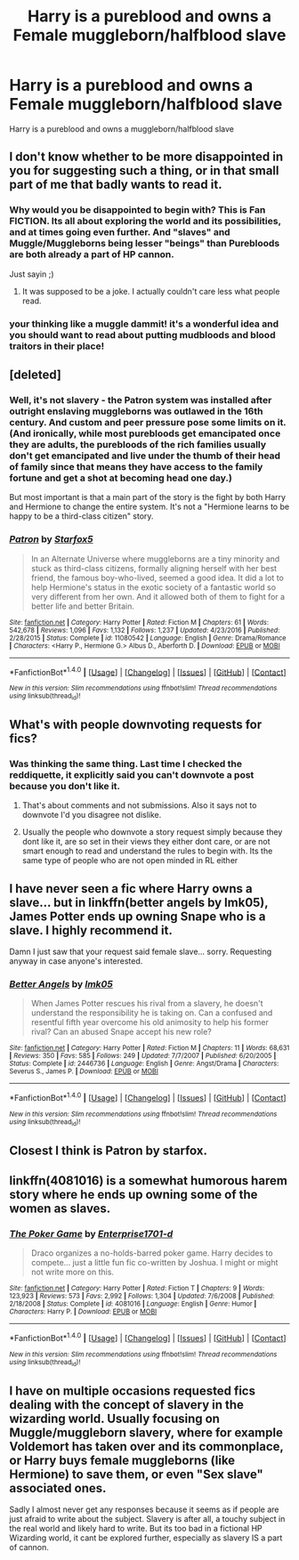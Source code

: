 #+TITLE: Harry is a pureblood and owns a Female muggleborn/halfblood slave

* Harry is a pureblood and owns a Female muggleborn/halfblood slave
:PROPERTIES:
:Score: 18
:DateUnix: 1493825972.0
:DateShort: 2017-May-03
:FlairText: Request
:END:
Harry is a pureblood and owns a muggleborn/halfblood slave


** I don't know whether to be more disappointed in you for suggesting such a thing, or in that small part of me that badly wants to read it.
:PROPERTIES:
:Author: 777MAR777
:Score: 30
:DateUnix: 1493829794.0
:DateShort: 2017-May-03
:END:

*** Why would you be disappointed to begin with? This is Fan FICTION. Its all about exploring the world and its possibilities, and at times going even further. And "slaves" and Muggle/Muggleborns being lesser "beings" than Purebloods are both already a part of HP cannon.

Just sayin ;)
:PROPERTIES:
:Author: Noexit007
:Score: 3
:DateUnix: 1493923613.0
:DateShort: 2017-May-04
:END:

**** It was supposed to be a joke. I actually couldn't care less what people read.
:PROPERTIES:
:Author: 777MAR777
:Score: 1
:DateUnix: 1493930807.0
:DateShort: 2017-May-05
:END:


*** your thinking like a muggle dammit! it's a wonderful idea and you should want to read about putting mudbloods and blood traitors in their place!
:PROPERTIES:
:Author: ksense2016
:Score: 1
:DateUnix: 1493913403.0
:DateShort: 2017-May-04
:END:


** [deleted]
:PROPERTIES:
:Score: 7
:DateUnix: 1493829711.0
:DateShort: 2017-May-03
:END:

*** Well, it's not slavery - the Patron system was installed after outright enslaving muggleborns was outlawed in the 16th century. And custom and peer pressure pose some limits on it. (And ironically, while most purebloods get emancipated once they are adults, the purebloods of the rich families usually don't get emancipated and live under the thumb of their head of family since that means they have access to the family fortune and get a shot at becoming head one day.)

But most important is that a main part of the story is the fight by both Harry and Hermione to change the entire system. It's not a "Hermione learns to be happy to be a third-class citizen" story.
:PROPERTIES:
:Author: Starfox5
:Score: 6
:DateUnix: 1493845086.0
:DateShort: 2017-May-04
:END:


*** [[http://www.fanfiction.net/s/11080542/1/][*/Patron/*]] by [[https://www.fanfiction.net/u/2548648/Starfox5][/Starfox5/]]

#+begin_quote
  In an Alternate Universe where muggleborns are a tiny minority and stuck as third-class citizens, formally aligning herself with her best friend, the famous boy-who-lived, seemed a good idea. It did a lot to help Hermione's status in the exotic society of a fantastic world so very different from her own. And it allowed both of them to fight for a better life and better Britain.
#+end_quote

^{/Site/: [[http://www.fanfiction.net/][fanfiction.net]] *|* /Category/: Harry Potter *|* /Rated/: Fiction M *|* /Chapters/: 61 *|* /Words/: 542,678 *|* /Reviews/: 1,096 *|* /Favs/: 1,132 *|* /Follows/: 1,237 *|* /Updated/: 4/23/2016 *|* /Published/: 2/28/2015 *|* /Status/: Complete *|* /id/: 11080542 *|* /Language/: English *|* /Genre/: Drama/Romance *|* /Characters/: <Harry P., Hermione G.> Albus D., Aberforth D. *|* /Download/: [[http://www.ff2ebook.com/old/ffn-bot/index.php?id=11080542&source=ff&filetype=epub][EPUB]] or [[http://www.ff2ebook.com/old/ffn-bot/index.php?id=11080542&source=ff&filetype=mobi][MOBI]]}

--------------

*FanfictionBot*^{1.4.0} *|* [[[https://github.com/tusing/reddit-ffn-bot/wiki/Usage][Usage]]] | [[[https://github.com/tusing/reddit-ffn-bot/wiki/Changelog][Changelog]]] | [[[https://github.com/tusing/reddit-ffn-bot/issues/][Issues]]] | [[[https://github.com/tusing/reddit-ffn-bot/][GitHub]]] | [[[https://www.reddit.com/message/compose?to=tusing][Contact]]]

^{/New in this version: Slim recommendations using/ ffnbot!slim! /Thread recommendations using/ linksub(thread_id)!}
:PROPERTIES:
:Author: FanfictionBot
:Score: 3
:DateUnix: 1493829724.0
:DateShort: 2017-May-03
:END:


** What's with people downvoting requests for fics?
:PROPERTIES:
:Author: StatusOnlineNow
:Score: 9
:DateUnix: 1493843491.0
:DateShort: 2017-May-04
:END:

*** Was thinking the same thing. Last time I checked the reddiquette, it explicitly said you can't downvote a post because you don't like it.
:PROPERTIES:
:Score: 5
:DateUnix: 1493847527.0
:DateShort: 2017-May-04
:END:

**** That's about comments and not submissions. Also it says not to downvote I'd you disagree not dislike.
:PROPERTIES:
:Author: Deathcrow
:Score: 5
:DateUnix: 1493849134.0
:DateShort: 2017-May-04
:END:


**** Usually the people who downvote a story request simply because they dont like it, are so set in their views they either dont care, or are not smart enough to read and understand the rules to begin with. Its the same type of people who are not open minded in RL either
:PROPERTIES:
:Author: Noexit007
:Score: 2
:DateUnix: 1493923716.0
:DateShort: 2017-May-04
:END:


** I have never seen a fic where Harry owns a slave... but in linkffn(better angels by lmk05), James Potter ends up owning Snape who is a slave. I highly recommend it.

Damn I just saw that your request said female slave... sorry. Requesting anyway in case anyone's interested.
:PROPERTIES:
:Author: orangedarkchocolate
:Score: 2
:DateUnix: 1493847499.0
:DateShort: 2017-May-04
:END:

*** [[http://www.fanfiction.net/s/2446736/1/][*/Better Angels/*]] by [[https://www.fanfiction.net/u/833627/lmk05][/lmk05/]]

#+begin_quote
  When James Potter rescues his rival from a slavery, he doesn't understand the responsibility he is taking on. Can a confused and resentful fifth year overcome his old animosity to help his former rival? Can an abused Snape accept his new role?
#+end_quote

^{/Site/: [[http://www.fanfiction.net/][fanfiction.net]] *|* /Category/: Harry Potter *|* /Rated/: Fiction M *|* /Chapters/: 11 *|* /Words/: 68,631 *|* /Reviews/: 350 *|* /Favs/: 585 *|* /Follows/: 249 *|* /Updated/: 7/7/2007 *|* /Published/: 6/20/2005 *|* /Status/: Complete *|* /id/: 2446736 *|* /Language/: English *|* /Genre/: Angst/Drama *|* /Characters/: Severus S., James P. *|* /Download/: [[http://www.ff2ebook.com/old/ffn-bot/index.php?id=2446736&source=ff&filetype=epub][EPUB]] or [[http://www.ff2ebook.com/old/ffn-bot/index.php?id=2446736&source=ff&filetype=mobi][MOBI]]}

--------------

*FanfictionBot*^{1.4.0} *|* [[[https://github.com/tusing/reddit-ffn-bot/wiki/Usage][Usage]]] | [[[https://github.com/tusing/reddit-ffn-bot/wiki/Changelog][Changelog]]] | [[[https://github.com/tusing/reddit-ffn-bot/issues/][Issues]]] | [[[https://github.com/tusing/reddit-ffn-bot/][GitHub]]] | [[[https://www.reddit.com/message/compose?to=tusing][Contact]]]

^{/New in this version: Slim recommendations using/ ffnbot!slim! /Thread recommendations using/ linksub(thread_id)!}
:PROPERTIES:
:Author: FanfictionBot
:Score: 1
:DateUnix: 1493847518.0
:DateShort: 2017-May-04
:END:


** Closest I think is Patron by starfox.
:PROPERTIES:
:Author: use1ess_throwaway
:Score: 2
:DateUnix: 1493884738.0
:DateShort: 2017-May-04
:END:


** linkffn(4081016) is a somewhat humorous harem story where he ends up owning some of the women as slaves.
:PROPERTIES:
:Author: BaldBombshell
:Score: 2
:DateUnix: 1493908984.0
:DateShort: 2017-May-04
:END:

*** [[http://www.fanfiction.net/s/4081016/1/][*/The Poker Game/*]] by [[https://www.fanfiction.net/u/143877/Enterprise1701-d][/Enterprise1701-d/]]

#+begin_quote
  Draco organizes a no-holds-barred poker game. Harry decides to compete... just a little fun fic co-written by Joshua. I might or might not write more on this.
#+end_quote

^{/Site/: [[http://www.fanfiction.net/][fanfiction.net]] *|* /Category/: Harry Potter *|* /Rated/: Fiction T *|* /Chapters/: 9 *|* /Words/: 123,923 *|* /Reviews/: 573 *|* /Favs/: 2,992 *|* /Follows/: 1,304 *|* /Updated/: 7/6/2008 *|* /Published/: 2/18/2008 *|* /Status/: Complete *|* /id/: 4081016 *|* /Language/: English *|* /Genre/: Humor *|* /Characters/: Harry P. *|* /Download/: [[http://www.ff2ebook.com/old/ffn-bot/index.php?id=4081016&source=ff&filetype=epub][EPUB]] or [[http://www.ff2ebook.com/old/ffn-bot/index.php?id=4081016&source=ff&filetype=mobi][MOBI]]}

--------------

*FanfictionBot*^{1.4.0} *|* [[[https://github.com/tusing/reddit-ffn-bot/wiki/Usage][Usage]]] | [[[https://github.com/tusing/reddit-ffn-bot/wiki/Changelog][Changelog]]] | [[[https://github.com/tusing/reddit-ffn-bot/issues/][Issues]]] | [[[https://github.com/tusing/reddit-ffn-bot/][GitHub]]] | [[[https://www.reddit.com/message/compose?to=tusing][Contact]]]

^{/New in this version: Slim recommendations using/ ffnbot!slim! /Thread recommendations using/ linksub(thread_id)!}
:PROPERTIES:
:Author: FanfictionBot
:Score: 1
:DateUnix: 1493908988.0
:DateShort: 2017-May-04
:END:


** I have on multiple occasions requested fics dealing with the concept of slavery in the wizarding world. Usually focusing on Muggle/muggleborn slavery, where for example Voldemort has taken over and its commonplace, or Harry buys female muggleborns (like Hermione) to save them, or even "Sex slave" associated ones.

Sadly I almost never get any responses because it seems as if people are just afraid to write about the subject. Slavery is after all, a touchy subject in the real world and likely hard to write. But its too bad in a fictional HP Wizarding world, it cant be explored further, especially as slavery IS a part of cannon.
:PROPERTIES:
:Author: Noexit007
:Score: 1
:DateUnix: 1493924009.0
:DateShort: 2017-May-04
:END:

